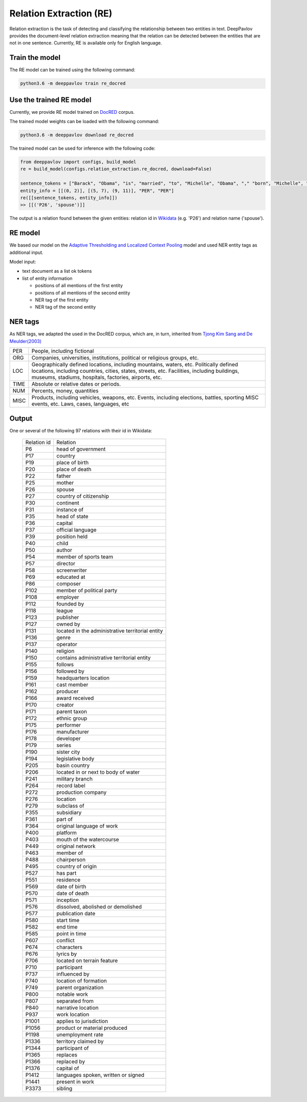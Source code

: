 Relation Extraction (RE)
==============================

Relation extraction is the task of detecting and classifying the relationship between two entities in text.
DeepPavlov provides the document-level relation extraction meaning that the relation can be detected between the entities that are not in one sentence.
Currently, RE is available only for English language.

Train the model
-----------------------

The RE model can be trained using the following command:

.. code:: bash

    python3.6 -m deeppavlov train re_docred

Use the trained RE model
-----------------------

Currently, we provide RE model trained on `DocRED <https://www.aclweb.org/anthology/|P19-1074/>`__ corpus.

The trained model weights can be loaded with the following command:

.. code:: bash

    python3.6 -m deeppavlov download re_docred

The trained model can be used for inference with the following code:

.. code:: python

    from deeppavlov import configs, build_model
    re = build_model(configs.relation_extraction.re_docred, download=False)

    sentence_tokens = ["Barack", "Obama", "is", "married", "to", "Michelle", "Obama", "," "born", "Michelle", "Robinson", "."]
    entity_info = [[(0, 2)], [(5, 7), (9, 11)], "PER", "PER"]
    re([[sentence_tokens, entity_info]])
    >> [[('P26', 'spouse')]]

The output is a relation found between the given entities: relation id in `Wikidata <https://www.wikidata.org/wiki/Wikidata:Main_Page>`__ (e.g. 'P26') and relation name ('spouse').

RE model
-----------------------
We based our model on the `Adaptive Thresholding and Localized Context Pooling <https://arxiv.org/pdf/2010.11304.pdf>`__ model and used NER entity tags as additional input.

Model input:

- text document as a list ok tokens
- list of entity information

  - positions of all mentions of the first entity
  - positions of all mentions of the second entity
  - NER tag of the first entity
  - NER tag of the second entity

NER tags
-----------------------

As NER tags, we adapted the used in the DocRED corpus, which are, in turn, inherited from `Tjong Kim Sang and De Meulder(2003) <https://aclanthology.org/W03-0419/>`__

+-------+------------------------------------------------------------------------------------------------+
|PER    | People, including fictional                                                                    |
+-------+------------------------------------------------------------------------------------------------+
|ORG    | Companies, universities, institutions, political or religious groups, etc.                     |
+-------+------------------------------------------------------------------------------------------------+
|LOC    | Geographically defined locations, including mountains, waters, etc.                            |
|       | Politically defined locations, including countries, cities, states, streets, etc.              |
|       | Facilities, including buildings, museums, stadiums, hospitals, factories, airports, etc.       |
+-------+------------------------------------------------------------------------------------------------+
|TIME   | Absolute or relative dates or periods.                                                         |
+-------+------------------------------------------------------------------------------------------------+
|NUM    | Percents, money, quantities                                                                    |
+-------+------------------------------------------------------------------------------------------------+
|MISC   | Products, including vehicles, weapons, etc.                                                    |
|       | Events, including elections, battles, sporting MISC events, etc. Laws, cases, languages, etc   |
+-------+------------------------------------------------------------------------------------------------+


Output
-----------------------

One or several of the following 97 relations with their id in Wikidata:

    .. class:: spoiler

    +----------------+-----------------------------------------------------+
    |Relation id     |  Relation                                           |
    +----------------+-----------------------------------------------------+
    |P6              |  head of government                                 |
    +----------------+-----------------------------------------------------+
    |P17             |  country                                            |
    +----------------+-----------------------------------------------------+
    |P19             |  place of birth                                     |
    +----------------+-----------------------------------------------------+
    |P20             |  place of death                                     |
    +----------------+-----------------------------------------------------+
    |P22             |  father                                             |
    +----------------+-----------------------------------------------------+
    |P25             |  mother                                             |
    +----------------+-----------------------------------------------------+
    |P26             |  spouse                                             |
    +----------------+-----------------------------------------------------+
    |P27             |  country of citizenship                             |
    +----------------+-----------------------------------------------------+
    |P30             |  continent                                          |
    +----------------+-----------------------------------------------------+
    |P31             |  instance of                                        |
    +----------------+-----------------------------------------------------+
    |P35             |  head of state                                      |
    +----------------+-----------------------------------------------------+
    |P36             |  capital                                            |
    +----------------+-----------------------------------------------------+
    |P37             |  official language                                  |
    +----------------+-----------------------------------------------------+
    |P39             |  position held                                      |
    +----------------+-----------------------------------------------------+
    |P40             |  child                                              |
    +----------------+-----------------------------------------------------+
    |P50             |  author                                             |
    +----------------+-----------------------------------------------------+
    |P54             |  member of sports team                              |
    +----------------+-----------------------------------------------------+
    |P57             |  director                                           |
    +----------------+-----------------------------------------------------+
    |P58             |  screenwriter                                       |
    +----------------+-----------------------------------------------------+
    |P69             |  educated at                                        |
    +----------------+-----------------------------------------------------+
    |P86             |  composer                                           |
    +----------------+-----------------------------------------------------+
    |P102            |  member of political party                          |
    +----------------+-----------------------------------------------------+
    |P108            |  employer                                           |
    +----------------+-----------------------------------------------------+
    |P112            |  founded by                                         |
    +----------------+-----------------------------------------------------+
    |P118            |  league                                             |
    +----------------+-----------------------------------------------------+
    |P123            |  publisher                                          |
    +----------------+-----------------------------------------------------+
    |P127            |  owned by                                           |
    +----------------+-----------------------------------------------------+
    |P131            |  located in the administrative territorial entity   |
    +----------------+-----------------------------------------------------+
    |P136            |  genre                                              |
    +----------------+-----------------------------------------------------+
    |P137            |  operator                                           |
    +----------------+-----------------------------------------------------+
    |P140            |  religion                                           |
    +----------------+-----------------------------------------------------+
    |P150            |  contains administrative territorial entity         |
    +----------------+-----------------------------------------------------+
    |P155            |  follows                                            |
    +----------------+-----------------------------------------------------+
    |P156            |  followed by                                        |
    +----------------+-----------------------------------------------------+
    |P159            |  headquarters location                              |
    +----------------+-----------------------------------------------------+
    |P161            |  cast member                                        |
    +----------------+-----------------------------------------------------+
    |P162            |  producer                                           |
    +----------------+-----------------------------------------------------+
    |P166            |  award received                                     |
    +----------------+-----------------------------------------------------+
    |P170            |  creator                                            |
    +----------------+-----------------------------------------------------+
    |P171            |  parent taxon                                       |
    +----------------+-----------------------------------------------------+
    |P172            |  ethnic group                                       |
    +----------------+-----------------------------------------------------+
    |P175            |  performer                                          |
    +----------------+-----------------------------------------------------+
    |P176            |  manufacturer                                       |
    +----------------+-----------------------------------------------------+
    |P178            |  developer                                          |
    +----------------+-----------------------------------------------------+
    |P179            |  series                                             |
    +----------------+-----------------------------------------------------+
    |P190            |  sister city                                        |
    +----------------+-----------------------------------------------------+
    |P194            |  legislative body                                   |
    +----------------+-----------------------------------------------------+
    |P205            |  basin country                                      |
    +----------------+-----------------------------------------------------+
    |P206            |  located in or next to body of water                |
    +----------------+-----------------------------------------------------+
    |P241            |  military branch                                    |
    +----------------+-----------------------------------------------------+
    |P264            |  record label                                       |
    +----------------+-----------------------------------------------------+
    |P272            |  production company                                 |
    +----------------+-----------------------------------------------------+
    |P276            |  location                                           |
    +----------------+-----------------------------------------------------+
    |P279            |  subclass of                                        |
    +----------------+-----------------------------------------------------+
    |P355            |  subsidiary                                         |
    +----------------+-----------------------------------------------------+
    |P361            |  part of                                            |
    +----------------+-----------------------------------------------------+
    |P364            |  original language of work                          |
    +----------------+-----------------------------------------------------+
    |P400            |  platform                                           |
    +----------------+-----------------------------------------------------+
    |P403            |  mouth of the watercourse                           |
    +----------------+-----------------------------------------------------+
    |P449            |  original network                                   |
    +----------------+-----------------------------------------------------+
    |P463            |  member of                                          |
    +----------------+-----------------------------------------------------+
    |P488            |  chairperson                                        |
    +----------------+-----------------------------------------------------+
    |P495            |  country of origin                                  |
    +----------------+-----------------------------------------------------+
    |P527            |  has part                                           |
    +----------------+-----------------------------------------------------+
    |P551            |  residence                                          |
    +----------------+-----------------------------------------------------+
    |P569            |  date of birth                                      |
    +----------------+-----------------------------------------------------+
    |P570            |  date of death                                      |
    +----------------+-----------------------------------------------------+
    |P571            |  inception                                          |
    +----------------+-----------------------------------------------------+
    |P576            |  dissolved, abolished or demolished                 |
    +----------------+-----------------------------------------------------+
    |P577            |  publication date                                   |
    +----------------+-----------------------------------------------------+
    |P580            |  start time                                         |
    +----------------+-----------------------------------------------------+
    |P582            |  end time                                           |
    +----------------+-----------------------------------------------------+
    |P585            |  point in time                                      |
    +----------------+-----------------------------------------------------+
    |P607            |  conflict                                           |
    +----------------+-----------------------------------------------------+
    |P674            |  characters                                         |
    +----------------+-----------------------------------------------------+
    |P676            |  lyrics by                                          |
    +----------------+-----------------------------------------------------+
    |P706            |  located on terrain feature                         |
    +----------------+-----------------------------------------------------+
    |P710            |  participant                                        |
    +----------------+-----------------------------------------------------+
    |P737            |  influenced by                                      |
    +----------------+-----------------------------------------------------+
    |P740            |  location of formation                              |
    +----------------+-----------------------------------------------------+
    |P749            |  parent organization                                |
    +----------------+-----------------------------------------------------+
    |P800            |  notable work                                       |
    +----------------+-----------------------------------------------------+
    |P807            |  separated from                                     |
    +----------------+-----------------------------------------------------+
    |P840            |  narrative location                                 |
    +----------------+-----------------------------------------------------+
    |P937            |  work location                                      |
    +----------------+-----------------------------------------------------+
    |P1001           |  applies to jurisdiction                            |
    +----------------+-----------------------------------------------------+
    |P1056           |  product or material produced                       |
    +----------------+-----------------------------------------------------+
    |P1198           |  unemployment rate                                  |
    +----------------+-----------------------------------------------------+
    |P1336           |  territory claimed by                               |
    +----------------+-----------------------------------------------------+
    |P1344           |  participant of                                     |
    +----------------+-----------------------------------------------------+
    |P1365           |  replaces                                           |
    +----------------+-----------------------------------------------------+
    |P1366           |  replaced by                                        |
    +----------------+-----------------------------------------------------+
    |P1376           |  capital of                                         |
    +----------------+-----------------------------------------------------+
    |P1412           |  languages spoken, written or signed                |
    +----------------+-----------------------------------------------------+
    |P1441           |  present in work                                    |
    +----------------+-----------------------------------------------------+
    |P3373           |  sibling                                            |
    +----------------+-----------------------------------------------------+
